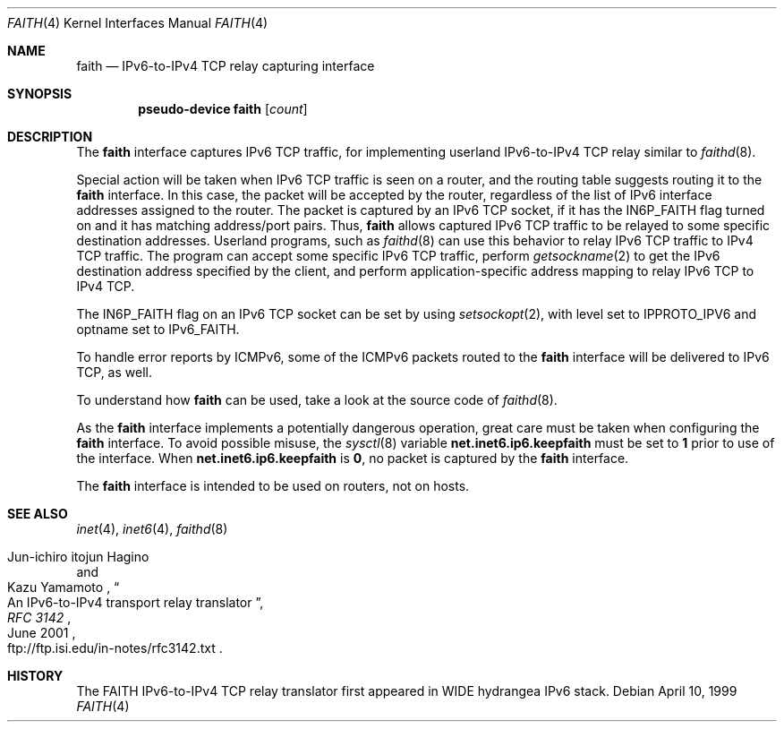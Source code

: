 .\"	$OpenBSD: faith.4,v 1.12 2003/06/06 10:29:41 jmc Exp $
.\"	$KAME: faith.4,v 1.10 2001/06/30 00:42:48 itojun Exp $
.\"
.\" Copyright (C) 1995, 1996, 1997, and 1998 WIDE Project.
.\" All rights reserved.
.\"
.\" Redistribution and use in source and binary forms, with or without
.\" modification, are permitted provided that the following conditions
.\" are met:
.\" 1. Redistributions of source code must retain the above copyright
.\"    notice, this list of conditions and the following disclaimer.
.\" 2. Redistributions in binary form must reproduce the above copyright
.\"    notice, this list of conditions and the following disclaimer in the
.\"    documentation and/or other materials provided with the distribution.
.\" 3. Neither the name of the project nor the names of its contributors
.\"    may be used to endorse or promote products derived from this software
.\"    without specific prior written permission.
.\"
.\" THIS SOFTWARE IS PROVIDED BY THE PROJECT AND CONTRIBUTORS ``AS IS'' AND
.\" ANY EXPRESS OR IMPLIED WARRANTIES, INCLUDING, BUT NOT LIMITED TO, THE
.\" IMPLIED WARRANTIES OF MERCHANTABILITY AND FITNESS FOR A PARTICULAR PURPOSE
.\" ARE DISCLAIMED.  IN NO EVENT SHALL THE PROJECT OR CONTRIBUTORS BE LIABLE
.\" FOR ANY DIRECT, INDIRECT, INCIDENTAL, SPECIAL, EXEMPLARY, OR CONSEQUENTIAL
.\" DAMAGES (INCLUDING, BUT NOT LIMITED TO, PROCUREMENT OF SUBSTITUTE GOODS
.\" OR SERVICES; LOSS OF USE, DATA, OR PROFITS; OR BUSINESS INTERRUPTION)
.\" HOWEVER CAUSED AND ON ANY THEORY OF LIABILITY, WHETHER IN CONTRACT, STRICT
.\" LIABILITY, OR TORT (INCLUDING NEGLIGENCE OR OTHERWISE) ARISING IN ANY WAY
.\" OUT OF THE USE OF THIS SOFTWARE, EVEN IF ADVISED OF THE POSSIBILITY OF
.\" SUCH DAMAGE.
.\"
.Dd April 10, 1999
.Dt FAITH 4
.Os
.Sh NAME
.Nm faith
.Nd IPv6-to-IPv4 TCP relay capturing interface
.Sh SYNOPSIS
.Cd "pseudo-device faith" Op Ar count
.Sh DESCRIPTION
The
.Nm
interface captures IPv6 TCP traffic,
for implementing userland IPv6-to-IPv4 TCP relay
similar to
.Xr faithd 8 .
.Pp
Special action will be taken when IPv6 TCP traffic is seen on a router,
and the routing table suggests routing it to the
.Nm
interface.
In this case, the packet will be accepted by the router,
regardless of the list of IPv6 interface addresses assigned to the router.
The packet is captured by an IPv6 TCP socket, if it has the
.Dv IN6P_FAITH
flag turned on and it has matching address/port pairs.
Thus,
.Nm
allows captured IPv6 TCP traffic to be relayed to some
specific destination addresses.
Userland programs, such as
.Xr faithd 8
can use this behavior to relay IPv6 TCP traffic to IPv4 TCP traffic.
The program can accept some specific IPv6 TCP traffic, perform
.Xr getsockname 2
to get the IPv6 destination address specified by the client,
and perform application-specific address mapping to relay IPv6 TCP to IPv4 TCP.
.Pp
The
.Dv IN6P_FAITH
flag on an IPv6 TCP socket can be set by using
.Xr setsockopt 2 ,
with level set to
.Dv IPPROTO_IPV6
and optname set to
.Dv IPv6_FAITH .
.Pp
To handle error reports by ICMPv6, some of the ICMPv6 packets routed to the
.Nm
interface will be delivered to IPv6 TCP, as well.
.Pp
To understand how
.Nm
can be used, take a look at the source code of
.Xr faithd 8 .
.Pp
As the
.Nm
interface implements a potentially dangerous operation,
great care must be taken when configuring the
.Nm
interface.
To avoid possible misuse, the
.Xr sysctl 8
variable
.Li net.inet6.ip6.keepfaith
must be set to
.Li 1
prior to use of the interface.
When
.Li net.inet6.ip6.keepfaith
is
.Li 0 ,
no packet is captured by the
.Nm
interface.
.Pp
The
.Nm
interface is intended to be used on routers, not on hosts.
.\"
.Sh SEE ALSO
.Xr inet 4 ,
.Xr inet6 4 ,
.Xr faithd 8
.Rs
.%A Jun-ichiro itojun Hagino
.%A Kazu Yamamoto
.%T "An IPv6-to-IPv4 transport relay translator"
.%B RFC 3142
.%O ftp://ftp.isi.edu/in-notes/rfc3142.txt
.%D June 2001
.Re
.Sh HISTORY
The FAITH IPv6-to-IPv4 TCP relay translator first appeared in
WIDE hydrangea IPv6 stack.

